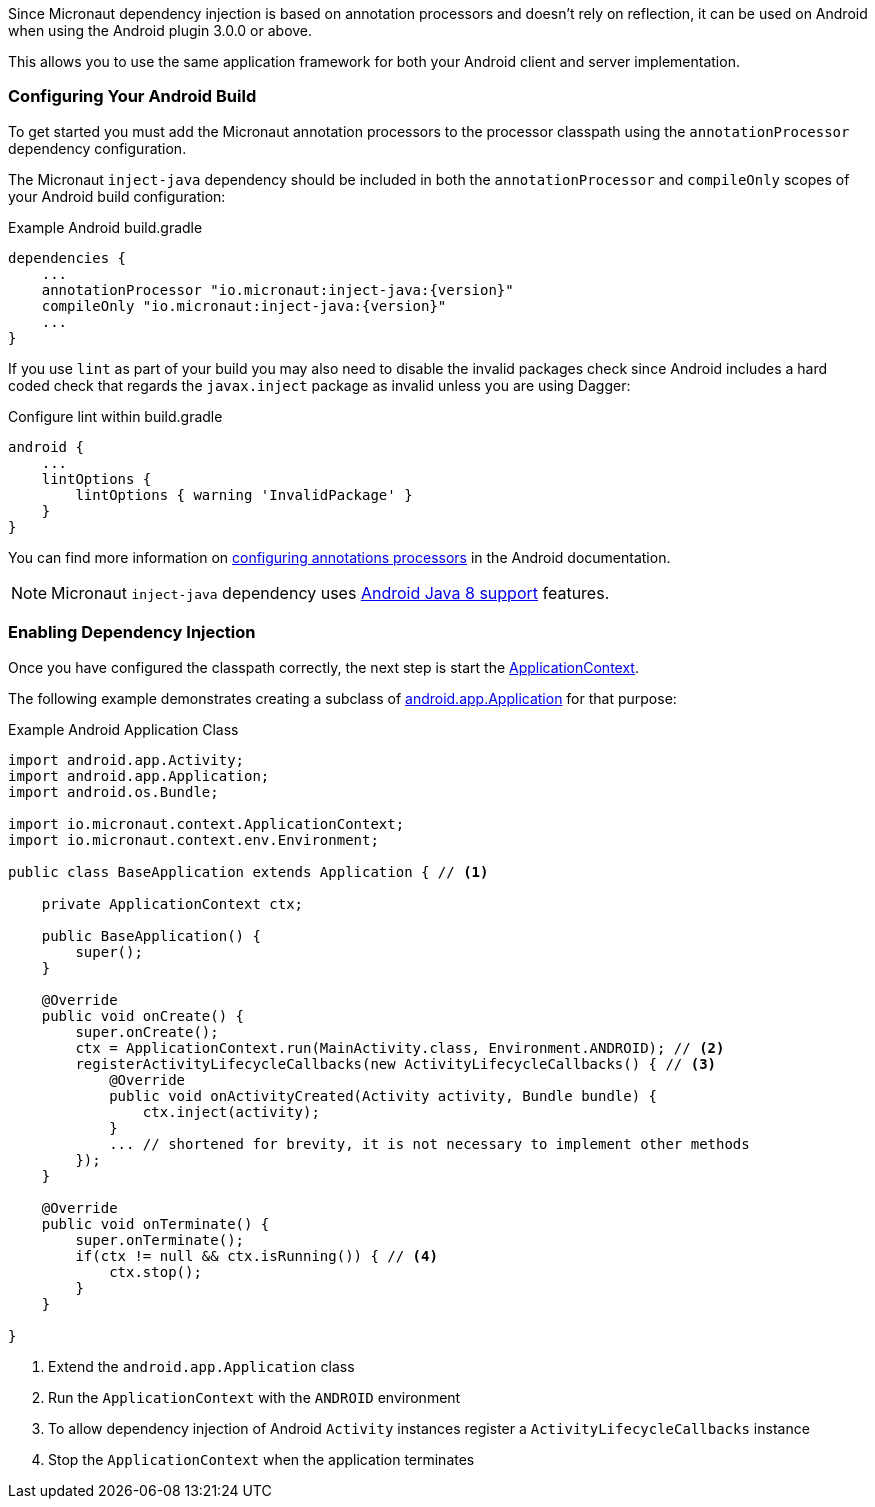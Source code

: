 Since Micronaut dependency injection is based on annotation processors and doesn't rely on reflection, it can be used on Android when using the Android plugin 3.0.0 or above.

This allows you to use the same application framework for both your Android client and server implementation.

### Configuring Your Android Build

To get started you must add the Micronaut annotation processors to the processor classpath using the `annotationProcessor` dependency configuration.

The Micronaut `inject-java` dependency should be included in both the `annotationProcessor` and `compileOnly` scopes of your Android build configuration:

.Example Android build.gradle
[source,groovy,subs="attributes"]
----
dependencies {
    ...
    annotationProcessor "io.micronaut:inject-java:{version}"
    compileOnly "io.micronaut:inject-java:{version}"
    ...
}
----

If you use `lint` as part of your build you may also need to disable the invalid packages check since Android includes a hard coded check that regards the `javax.inject` package as invalid unless you are using Dagger:

.Configure lint within build.gradle
[source,groovy]
----

android {
    ...
    lintOptions {
        lintOptions { warning 'InvalidPackage' }
    }
}
----

You can find more information on https://developer.android.com/studio/build/gradle-plugin-3-0-0-migration.html#annotationProcessor_config[configuring annotations processors] in the Android documentation.

NOTE: Micronaut `inject-java` dependency uses https://developer.android.com/studio/write/java8-support.html[Android Java 8 support] features.

### Enabling Dependency Injection

Once you have configured the classpath correctly, the next step is start the link:{api}/org/particleframework/context/ApplicationContext.html[ApplicationContext].


The following example demonstrates creating a subclass of https://developer.android.com/reference/android/app/Application.html[android.app.Application] for that purpose:

.Example Android Application Class
[source, java]
----
import android.app.Activity;
import android.app.Application;
import android.os.Bundle;

import io.micronaut.context.ApplicationContext;
import io.micronaut.context.env.Environment;

public class BaseApplication extends Application { // <1>

    private ApplicationContext ctx;

    public BaseApplication() {
        super();
    }

    @Override
    public void onCreate() {
        super.onCreate();
        ctx = ApplicationContext.run(MainActivity.class, Environment.ANDROID); // <2>
        registerActivityLifecycleCallbacks(new ActivityLifecycleCallbacks() { // <3>
            @Override
            public void onActivityCreated(Activity activity, Bundle bundle) {
                ctx.inject(activity);
            }
            ... // shortened for brevity, it is not necessary to implement other methods
        });
    }

    @Override
    public void onTerminate() {
        super.onTerminate();
        if(ctx != null && ctx.isRunning()) { // <4>
            ctx.stop();
        }
    }

}

----

<1> Extend the `android.app.Application` class
<2> Run the `ApplicationContext` with the `ANDROID` environment
<3> To allow dependency injection of Android `Activity` instances register a `ActivityLifecycleCallbacks` instance
<4> Stop the `ApplicationContext` when the application terminates


